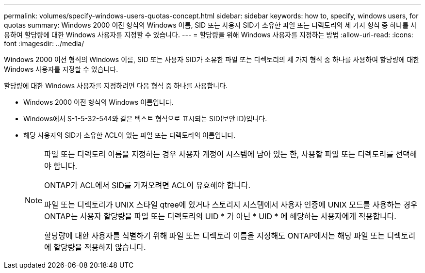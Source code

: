 ---
permalink: volumes/specify-windows-users-quotas-concept.html 
sidebar: sidebar 
keywords: how to, specify, windows users, for quotas 
summary: Windows 2000 이전 형식의 Windows 이름, SID 또는 사용자 SID가 소유한 파일 또는 디렉토리의 세 가지 형식 중 하나를 사용하여 할당량에 대한 Windows 사용자를 지정할 수 있습니다. 
---
= 할당량을 위해 Windows 사용자를 지정하는 방법
:allow-uri-read: 
:icons: font
:imagesdir: ../media/


[role="lead"]
Windows 2000 이전 형식의 Windows 이름, SID 또는 사용자 SID가 소유한 파일 또는 디렉토리의 세 가지 형식 중 하나를 사용하여 할당량에 대한 Windows 사용자를 지정할 수 있습니다.

할당량에 대한 Windows 사용자를 지정하려면 다음 형식 중 하나를 사용합니다.

* Windows 2000 이전 형식의 Windows 이름입니다.
* Windows에서 S-1-5-32-544와 같은 텍스트 형식으로 표시되는 SID(보안 ID)입니다.
* 해당 사용자의 SID가 소유한 ACL이 있는 파일 또는 디렉토리의 이름입니다.
+
[NOTE]
====
파일 또는 디렉토리 이름을 지정하는 경우 사용자 계정이 시스템에 남아 있는 한, 사용할 파일 또는 디렉토리를 선택해야 합니다.

ONTAP가 ACL에서 SID를 가져오려면 ACL이 유효해야 합니다.

파일 또는 디렉토리가 UNIX 스타일 qtree에 있거나 스토리지 시스템에서 사용자 인증에 UNIX 모드를 사용하는 경우 ONTAP는 사용자 할당량을 파일 또는 디렉토리의 UID * 가 아닌 * UID * 에 해당하는 사용자에게 적용합니다.

할당량에 대한 사용자를 식별하기 위해 파일 또는 디렉토리 이름을 지정해도 ONTAP에서는 해당 파일 또는 디렉토리에 할당량을 적용하지 않습니다.

====

